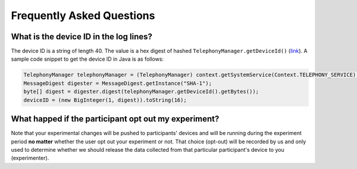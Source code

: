Frequently Asked Questions
==========================

What is the device ID in the log lines?
---------------------------------------

The device ID is a string of length 40. The value is a hex digest of hashed
``TelephonyManager.getDeviceId()`` (link_). A sample code snippet to get the
device ID in Java is as follows:

.. code-block:: Java

    TelephonyManager telephonyManager = (TelephonyManager) context.getSystemService(Context.TELEPHONY_SERVICE);
    MessageDigest digester = MessageDigest.getInstance("SHA-1");
    byte[] digest = digester.digest(telephonyManager.getDeviceId().getBytes());
    deviceID = (new BigInteger(1, digest)).toString(16);


What happed if the participant opt out my experiment?
-----------------------------------------------------

Note that your experimental changes will be pushed to participants' devices and
will be running during the experiment period **no matter** whether the user opt
out your experiment or not. That choice (opt-out) will be recorded by us and
only used to determine whether we should release the data collected from that
particular participant's device to you (experimenter).


                                                             




.. _link: http://developer.android.com/reference/android/telephony/TelephonyManager.html#getDeviceId()

